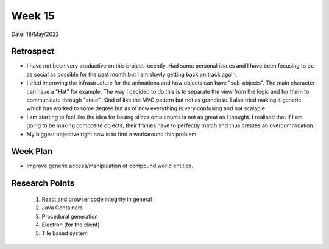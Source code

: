 .. _week-15:

Week 15
==============================================

Date: 18/May/2022

Retrospect
------------------------
- I have not been very productive on this project recently. Had some personal issues and I have been focusing to be as social as possible for the past month but I am slowly getting back on track again.
- I tried improving the infrastructure for the animations and how objects can have "sub-objects". The main character can have a "Hat" for example. The way I decided to do this is to separate the view from the logic and for them to communicate through "state". Kind of like the MVC pattern but not as grandiose. I also tried making it generic which has worked to some degree but as of now everything is very confusing and not scalable. 
- I am starting to feel like the idea for basing slices onto enums is not as great as I thought. I realised that if I am going to be making composite objects, their frames have to perfectly match and thus creates an overcomplication.
- My biggest objective right now is to find a workaround this problem.

Week Plan
------------------------
- Improve generic access/manipulation of compound world entities.

Research Points
-----------------
	1. React and browser code integrity in general
	2. Java Containers
	3. Procedural generation
	4. Electron (for the client)
	5. Tile based system